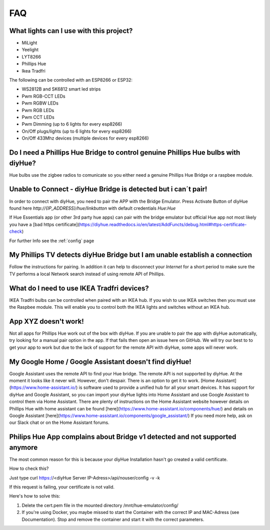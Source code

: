 FAQ
===

What lights can I use with this project?
----------------------------------------

* MiLight
* Yeelight
* LYT8266
* Phillips Hue
* Ikea Tradfri

The following can be controlled with an ESP8266 or ESP32:

* WS2812B and SK6812 smart led strips
* Pwm RGB-CCT LEDs
* Pwm RGBW LEDs
* Pwm RGB LEDs
* Pwm CCT LEDs
* Pwm Dimming (up to 6 lights for every esp8266)
* On/Off plugs/lights (up to 6 lights for every esp8266)
* On/Off 433Mhz devices (multiple devices for every esp8266)

Do I need a Phillips Hue Bridge to control genuine Phillips Hue bulbs with diyHue?
----------------------------------------------------------------------------------

Hue bulbs use the zigbee radios to comunicate so you either need a genuine Phillips Hue Bridge or a raspbee module.

Unable to Connect - diyHue Bridge is detected but i can´t pair!
---------------------------------------------------------------

In order to connect with diyHue, you need to pair the APP with the Bridge Emulator.
Press Activate Button of diyHue found here `http://{IP_ADDRESS}/hue/linkbutton` with default credentials `Hue:Hue`

If Hue Essentials app (or other 3rd party hue apps) can pair with the bridge emulator but official Hue app not most likely you have a [bad https certificate](https://diyhue.readthedocs.io/en/latest/AddFuncts/debug.html#https-certificate-check)

For further Info see the :ref:`config` page

My Phillips TV detects diyHue Bridge but I am unable establish a connection
---------------------------------------------------------------------------

Follow the instructions for pairing. In addition it can help to disconnect your `Internet` for a short period to make sure the TV performs a local Network search instead of using remote API of Phillips.

What do I need to use IKEA Tradfri devices?
-------------------------------------------

IKEA Tradfri bulbs can be controlled when paired with an IKEA hub. If you wish to use IKEA switches then you must use the Raspbee module. This will enable you to control both the IKEA lights and switches without an IKEA hub.

App XYZ doesn't work!
---------------------

Not all apps for Phillips Hue work out of the box with diyHue. If you are unable to pair the app with diyHue automatically, try looking for a manual pair option in the app. If that fails then open an issue here on GitHub. We will try our best to to get your app to work but due to the lack of support for the remote API with diyHue, some apps will never work.

My Google Home / Google Assistant doesn't find diyHue!
------------------------------------------------------

Google Assistant uses the remote API to find your Hue bridge. The remote API is not supported by diyHue. At the moment it looks like it never will. However, don't despair. There is an option to get it to work. [Home Assistant](https://www.home-assistant.io/) is software used to provide a unified hub for all your smart devices. It has support for diyHue and Google Assistant, so you can import your diyHue lights into Home Assistant and use Google Assistant to control them via Home Assistant. There are plenty of instructions on the Home Assistant website however details on Phillips Hue with home assistant can be found [here](https://www.home-assistant.io/components/hue/) and details on Google Assistant [here](https://www.home-assistant.io/components/google_assistant/) If you need more help, ask on our Slack chat or on the Home Assistant forums.

Philips Hue App complains about Bridge v1 detected and not supported anymore
----------------------------------------------------------------------------
The most common reason for this is because your diyHue Installation hasn't go created a valid certificate. 

How to check this?

Just type curl https://<diyHue Server IP-Adress>/api/nouser/config -v -k

If this request is failing, your certificate is not valid.

Here's how to solve this:

1. Delete the cert.pem file in the mounted directory /mnt/hue-emulator/config/ 
2. If you're using Docker, you maybe missed to start the Container with the correct IP and MAC-Adress (see Documentation). Stop and remove the container and start it with the correct parameters.
